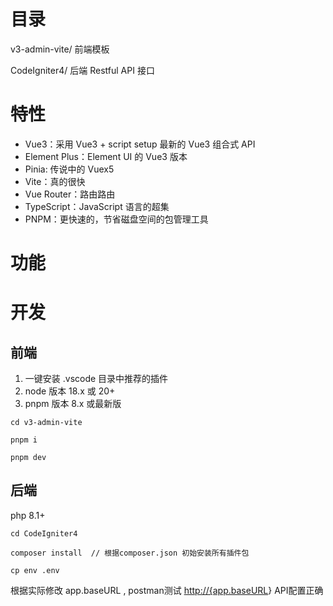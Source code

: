 * 目录
  v3-admin-vite/ 前端模板

  CodeIgniter4/ 后端 Restful API 接口

* 特性
  - Vue3：采用 Vue3 + script setup 最新的 Vue3 组合式 API
  - Element Plus：Element UI 的 Vue3 版本
  - Pinia: 传说中的 Vuex5
  - Vite：真的很快
  - Vue Router：路由路由
  - TypeScript：JavaScript 语言的超集
  - PNPM：更快速的，节省磁盘空间的包管理工具
 
* 功能
* 开发
** 前端
  # 配置
  1. 一键安装 .vscode 目录中推荐的插件
  2. node 版本 18.x 或 20+
  3. pnpm 版本 8.x 或最新版

  # 进入项目目录
  : cd v3-admin-vite

  # 安装依赖
  : pnpm i

  # 启动服务
  : pnpm dev

** 后端

   php 8.1+

   : cd CodeIgniter4

   : composer install  // 根据composer.json 初始安装所有插件包

   : cp env .env
   根据实际修改 app.baseURL , postman测试 http://{app.baseURL} API配置正确
